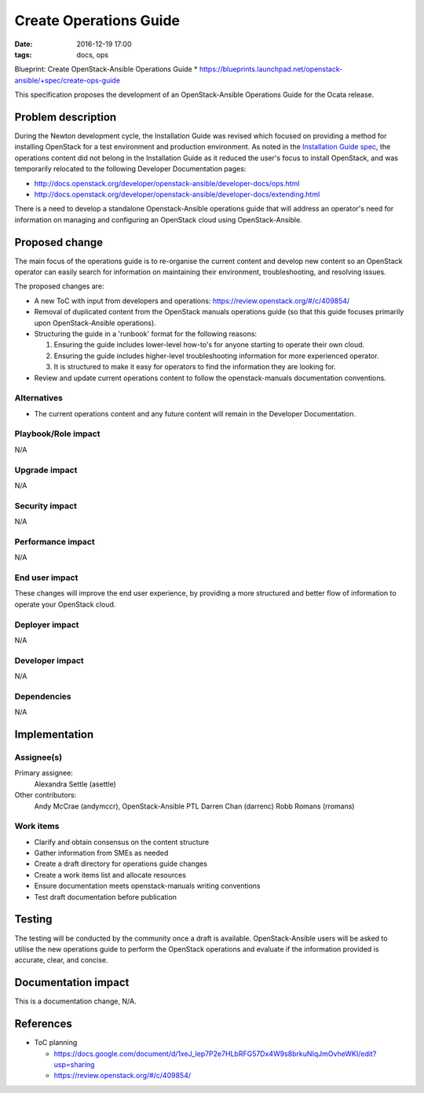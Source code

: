 Create Operations Guide
#######################
:date: 2016-12-19 17:00
:tags: docs, ops

Blueprint: Create OpenStack-Ansible Operations Guide
* https://blueprints.launchpad.net/openstack-ansible/+spec/create-ops-guide

This specification proposes the development of an OpenStack-Ansible Operations
Guide for the Ocata release.

Problem description
===================

During the Newton development cycle, the Installation Guide was revised which
focused on providing a method for installing OpenStack for a test
environment and production environment. As noted in the
`Installation Guide spec <https://review.openstack.org/#/c/323471/12/specs/newton/osa-install-guide-overhaul.rst>`_,
the operations content did not belong in the Installation Guide as it
reduced the user's focus to install OpenStack, and was temporarily relocated to
the following Developer Documentation pages:

* http://docs.openstack.org/developer/openstack-ansible/developer-docs/ops.html
* http://docs.openstack.org/developer/openstack-ansible/developer-docs/extending.html

There is a need to develop a standalone Openstack-Ansible operations
guide that will address an operator's need for information on managing and
configuring an OpenStack cloud using OpenStack-Ansible.

Proposed change
===============

The main focus of the operations guide is to re-organise the current content and
develop new content so an OpenStack operator can easily search for information
on maintaining their environment, troubleshooting, and resolving issues.

The proposed changes are:

* A new ToC with input from developers and operations: https://review.openstack.org/#/c/409854/
* Removal of duplicated content from the OpenStack manuals operations guide
  (so that this guide focuses primarily upon OpenStack-Ansible operations).
* Structuring the guide in a 'runbook' format for the following reasons:

  #. Ensuring the guide includes lower-level how-to's for anyone starting to
     operate their own cloud.

  #. Ensuring the guide includes higher-level troubleshooting information for
     more experienced operator.

  #. It is structured to make it easy for operators to find the information
     they are looking for.

* Review and update current operations content to follow the
  openstack-manuals documentation conventions.

Alternatives
------------

* The current operations content and any future content will remain in the
  Developer Documentation.

Playbook/Role impact
--------------------

N/A


Upgrade impact
--------------

N/A


Security impact
---------------

N/A


Performance impact
------------------

N/A


End user impact
---------------

These changes will improve the end user experience, by providing
a more structured and better flow of information to operate your OpenStack
cloud.

Deployer impact
---------------

N/A


Developer impact
----------------

N/A


Dependencies
------------

N/A


Implementation
==============

Assignee(s)
-----------

Primary assignee:
  Alexandra Settle (asettle)

Other contributors:
  Andy McCrae (andymccr), OpenStack-Ansible PTL
  Darren Chan (darrenc)
  Robb Romans (rromans)

Work items
----------

- Clarify and obtain consensus on the content structure
- Gather information from SMEs as needed
- Create a draft directory for operations guide changes
- Create a work items list and allocate resources
- Ensure documentation meets openstack-manuals writing conventions
- Test draft documentation before publication

Testing
=======

The testing will be conducted by the community once a draft is available.
OpenStack-Ansible users will be asked to utilise the new operations guide
to perform the OpenStack operations and evaluate if the information provided
is accurate, clear, and concise.

Documentation impact
====================

This is a documentation change, N/A.

References
==========

* ToC planning

  * https://docs.google.com/document/d/1xeJ_lep7P2e7HLbRFG57Dx4W9s8brkuNIqJmOvheWKI/edit?usp=sharing

  * https://review.openstack.org/#/c/409854/
